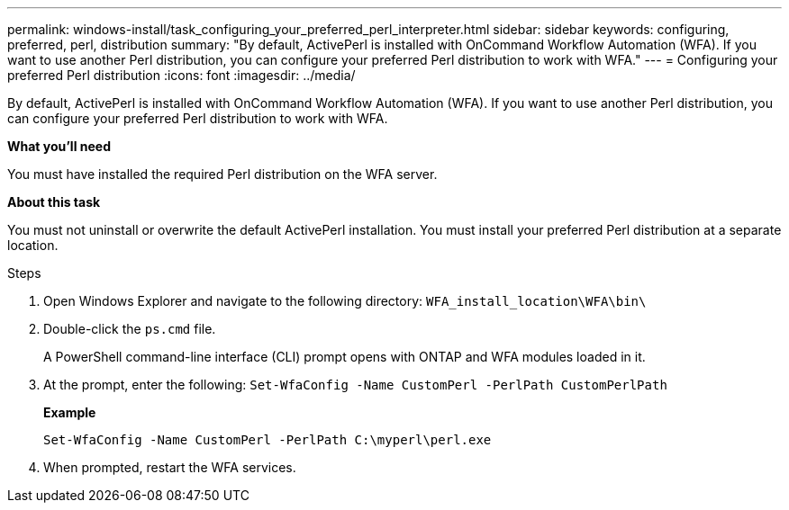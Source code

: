 ---
permalink: windows-install/task_configuring_your_preferred_perl_interpreter.html
sidebar: sidebar
keywords:  configuring, preferred, perl, distribution
summary: "By default, ActivePerl is installed with OnCommand Workflow Automation (WFA). If you want to use another Perl distribution, you can configure your preferred Perl distribution to work with WFA."
---
= Configuring your preferred Perl distribution
:icons: font
:imagesdir: ../media/

[.lead]
By default, ActivePerl is installed with OnCommand Workflow Automation (WFA). If you want to use another Perl distribution, you can configure your preferred Perl distribution to work with WFA.

*What you'll need*

You must have installed the required Perl distribution on the WFA server.

*About this task*

You must not uninstall or overwrite the default ActivePerl installation. You must install your preferred Perl distribution at a separate location.

.Steps
. Open Windows Explorer and navigate to the following directory: `WFA_install_location\WFA\bin\`
. Double-click the `ps.cmd` file.
+
A PowerShell command-line interface (CLI) prompt opens with ONTAP and WFA modules loaded in it.

. At the prompt, enter the following: `Set-WfaConfig -Name CustomPerl -PerlPath CustomPerlPath`
+
*Example*
+
`Set-WfaConfig -Name CustomPerl -PerlPath C:\myperl\perl.exe`

. When prompted, restart the WFA services.
